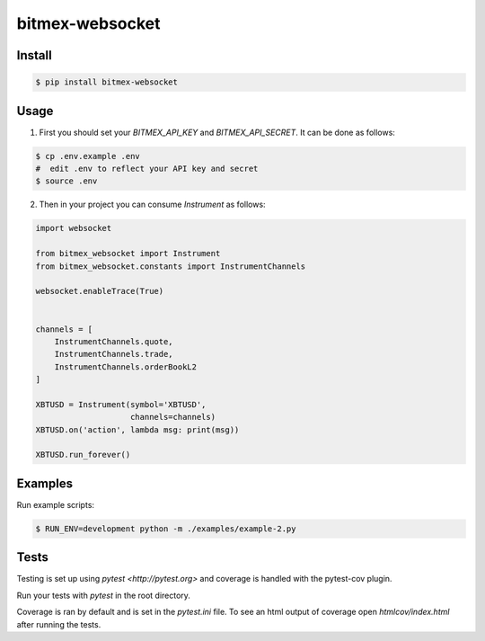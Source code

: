 bitmex-websocket
================
.. image:: https://api.travis-ci.org/joliveros/bitmex-websocket.svg?branch=master
    :target: https://travis-ci.org/joliveros/bitmex-websocket
.. image:: https://requires.io/github/joliveros/bitmex-websocket/requirements.svg?branch=master
    :target: https://requires.io/github/joliveros/bitmex-websocket/requirements?branch=master
.. image:: https://coveralls.io/repos/joliveros/bitmex-websocket/badge.svg?branch=master
    :target: https://coveralls.io/r/joliveros/bitmex-websocket?branch=master

Install
-------

.. code-block:: sh

    $ pip install bitmex-websocket

Usage
-----

1. First you should set your `BITMEX_API_KEY` and `BITMEX_API_SECRET`. It can
   be done as follows:

.. code-block:: sh

    $ cp .env.example .env
    #  edit .env to reflect your API key and secret
    $ source .env

2. Then in your project you can consume `Instrument` as follows:

.. code-block:: python

    import websocket

    from bitmex_websocket import Instrument
    from bitmex_websocket.constants import InstrumentChannels

    websocket.enableTrace(True)


    channels = [
        InstrumentChannels.quote,
        InstrumentChannels.trade,
        InstrumentChannels.orderBookL2
    ]

    XBTUSD = Instrument(symbol='XBTUSD',
                        channels=channels)
    XBTUSD.on('action', lambda msg: print(msg))

    XBTUSD.run_forever()

Examples
--------

Run example scripts:

.. code-block:: sh

    $ RUN_ENV=development python -m ./examples/example-2.py

Tests
-----

Testing is set up using `pytest <http://pytest.org>` and coverage is handled
with the pytest-cov plugin.

Run your tests with `pytest` in the root directory.

Coverage is ran by default and is set in the `pytest.ini` file.
To see an html output of coverage open `htmlcov/index.html` after running the tests.
